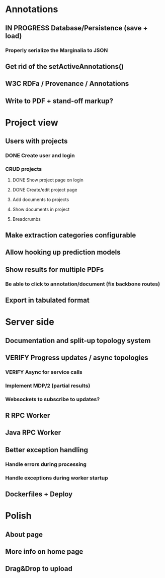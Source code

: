 * Annotations
** IN PROGRESS Database/Persistence (save + load)
*** Properly serialize the Marginalia to JSON
** Get rid of the setActiveAnnotations()
** W3C RDFa / Provenance / Annotations
** Write to PDF + stand-off markup?
* Project view
** Users with projects
*** DONE Create user and login
*** CRUD projects
**** DONE Show project page on login
**** DONE Create/edit project page
**** Add documents to projects
**** Show documents in project
**** Breadcrumbs
** Make extraction categories configurable
** Allow hooking up prediction models
** Show results for multiple PDFs
*** Be able to click to annotation/document (fix backbone routes)
** Export in tabulated format
* Server side
** Documentation and split-up topology system
** VERIFY Progress updates / async topologies
*** VERIFY Async for service calls
*** Implement MDP/2 (partial results)
*** Websockets to subscribe to updates?
** R RPC Worker
** Java RPC Worker
** Better exception handling
*** Handle errors during processing
*** Handle exceptions during worker startup
** Dockerfiles + Deploy
* Polish
** About page
** More info on home page
** Drag&Drop to upload
